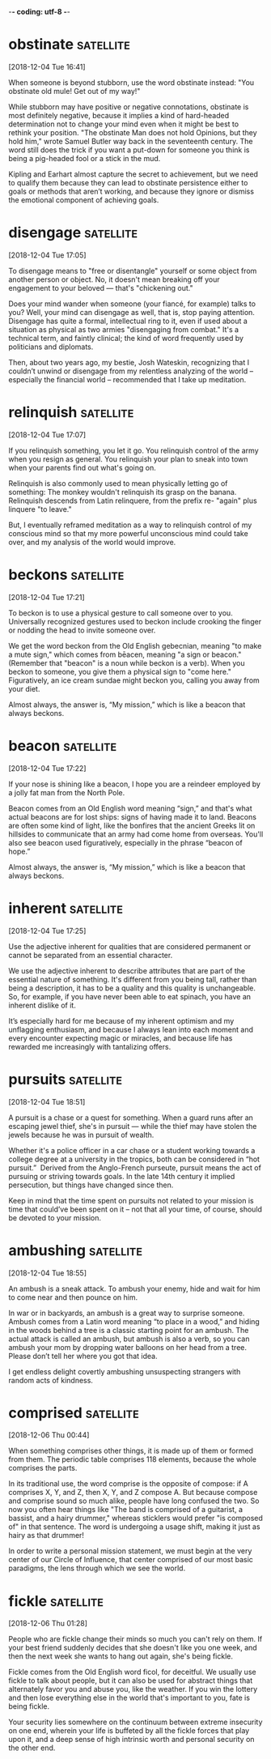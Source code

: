 -*- coding: utf-8 -*-


* obstinate :satellite:
[2018-12-04 Tue 16:41]

When someone is beyond stubborn, use the word obstinate instead: "You
obstinate old mule! Get out of my way!"

While stubborn may have positive or negative connotations, obstinate
is most definitely negative, because it implies a kind of hard-headed
determination not to change your mind even when it might be best to
rethink your position. "The obstinate Man does not hold Opinions, but
they hold him," wrote Samuel Butler way back in the seventeenth
century. The word still does the trick if you want a put-down for
someone you think is being a pig-headed fool or a stick in the mud.

Kipling and Earhart almost capture the secret to achievement, but we need to qualify
them because they can lead to obstinate persistence either to goals or methods that
aren’t working, and because they ignore or dismiss the emotional component of achieving
goals.
* disengage :satellite:
[2018-12-04 Tue 17:05]

To disengage means to "free or disentangle" yourself or some object
from another person or object. No, it doesn't mean breaking off your
engagement to your beloved — that's "chickening out."

Does your mind wander when someone (your fiancé, for example) talks to
you? Well, your mind can disengage as well, that is, stop paying
attention. Disengage has quite a formal, intellectual ring to it, even
if used about a situation as physical as two armies "disengaging from
combat." It's a technical term, and faintly clinical; the kind of word
frequently used by politicians and diplomats.

Then, about two years ago, my bestie, Josh Wateskin, recognizing that I couldn’t unwind
or disengage from my relentless analyzing of the world – especially the financial world
– recommended that I take up meditation.
* relinquish :satellite:
[2018-12-04 Tue 17:07]

If you relinquish something, you let it go. You relinquish control of
the army when you resign as general. You relinquish your plan to sneak
into town when your parents find out what's going on.

Relinquish is also commonly used to mean physically letting go of
something: The monkey wouldn't relinquish its grasp on the banana.
Relinquish descends from Latin relinquere, from the prefix re- "again"
plus linquere "to leave."

But, I eventually
reframed meditation as a way to relinquish control of my conscious mind so that my more
powerful unconscious mind could take over, and my analysis of the world would improve.
* beckons :satellite:
[2018-12-04 Tue 17:21]

To beckon is to use a physical gesture to call someone over to you.
Universally recognized gestures used to beckon include crooking the
finger or nodding the head to invite someone over.

We get the word beckon from the Old English gebecnian, meaning "to
make a mute sign," which comes from bēacen, meaning "a sign or
beacon." (Remember that "beacon" is a noun while beckon is a verb).
When you beckon to someone, you give them a physical sign to "come
here." Figuratively, an ice cream sundae might beckon you, calling you
away from your diet.

Almost always, the answer is,
“My mission,” which is like a beacon that always beckons.
* beacon :satellite:
[2018-12-04 Tue 17:22]

If your nose is shining like a beacon, I hope you are a reindeer
employed by a jolly fat man from the North Pole.

Beacon comes from an Old English word meaning “sign,” and that's what
actual beacons are for lost ships: signs of having made it to land.
Beacons are often some kind of light, like the bonfires that the
ancient Greeks lit on hillsides to communicate that an army had come
home from overseas. You'll also see beacon used figuratively,
especially in the phrase “beacon of hope.”

Almost always, the answer is,
“My mission,” which is like a beacon that always beckons.
* inherent :satellite:
[2018-12-04 Tue 17:25]

Use the adjective inherent for qualities that are considered permanent
or cannot be separated from an essential character.

We use the adjective inherent to describe attributes that are part of
the essential nature of something. It's different from you being tall,
rather than being a description, it has to be a quality and this
quality is unchangeable. So, for example, if you have never been able
to eat spinach, you have an inherent dislike of it.

It’s especially
hard for me because of my inherent optimism and my unflagging enthusiasm, and because I
always lean into each moment and every encounter expecting magic or miracles, and
because life has rewarded me increasingly with tantalizing offers.
* pursuits :satellite:
[2018-12-04 Tue 18:51]

A pursuit is a chase or a quest for something. When a guard runs after
an escaping jewel thief, she's in pursuit — while the thief may have
stolen the jewels because he was in pursuit of wealth.

Whether it's a police officer in a car chase or a student working
towards a college degree at a university in the tropics, both can be
considered in “hot pursuit.”  Derived from the Anglo-French purseute,
pursuit means the act of pursuing or striving towards goals. In the
late 14th century it implied persecution, but things have changed
since then.

Keep in mind that the time spent on pursuits not related to your mission is time that
could’ve been spent on it – not that all your time, of course, should be devoted to your
mission.
* ambushing :satellite:
[2018-12-04 Tue 18:55]

An ambush is a sneak attack. To ambush your enemy, hide and wait for
him to come near and then pounce on him.

In war or in backyards, an ambush is a great way to surprise someone.
Ambush comes from a Latin word meaning “to place in a wood,” and
hiding in the woods behind a tree is a classic starting point for an
ambush. The actual attack is called an ambush, but ambush is also a
verb, so you can ambush your mom by dropping water balloons on her
head from a tree. Please don’t tell her where you got that idea.

I get endless delight covertly ambushing unsuspecting strangers with
random acts of kindness.
* comprised :satellite:
[2018-12-06 Thu 00:44]

When something comprises other things, it is made up of them or formed
from them. The periodic table comprises 118 elements, because the
whole comprises the parts.

In its traditional use, the word comprise is the opposite of compose:
if A comprises X, Y, and Z, then X, Y, and Z compose A. But because
compose and comprise sound so much alike, people have long confused
the two. So now you often hear things like "The band is comprised of a
guitarist, a bassist, and a hairy drummer," whereas sticklers would
prefer "is composed of" in that sentence. The word is undergoing a
usage shift, making it just as hairy as that drummer!

In order to write a personal mission statement, we must begin at the
very center of our Circle of Influence, that center comprised of our
most basic paradigms, the lens through which we see the world.
* fickle :satellite:
[2018-12-06 Thu 01:28]

People who are fickle change their minds so much you can't rely on
them. If your best friend suddenly decides that she doesn't like you
one week, and then the next week she wants to hang out again, she's
being fickle.

Fickle comes from the Old English word ficol, for deceitful. We
usually use fickle to talk about people, but it can also be used for
abstract things that alternately favor you and abuse you, like the
weather. If you win the lottery and then lose everything else in the
world that's important to you, fate is being fickle.

Your security lies somewhere on the continuum between extreme
insecurity on one end, wherein your life is buffeted by all the
fickle forces that play upon it, and a deep sense of high intrinsic
worth and personal security on the other end.
